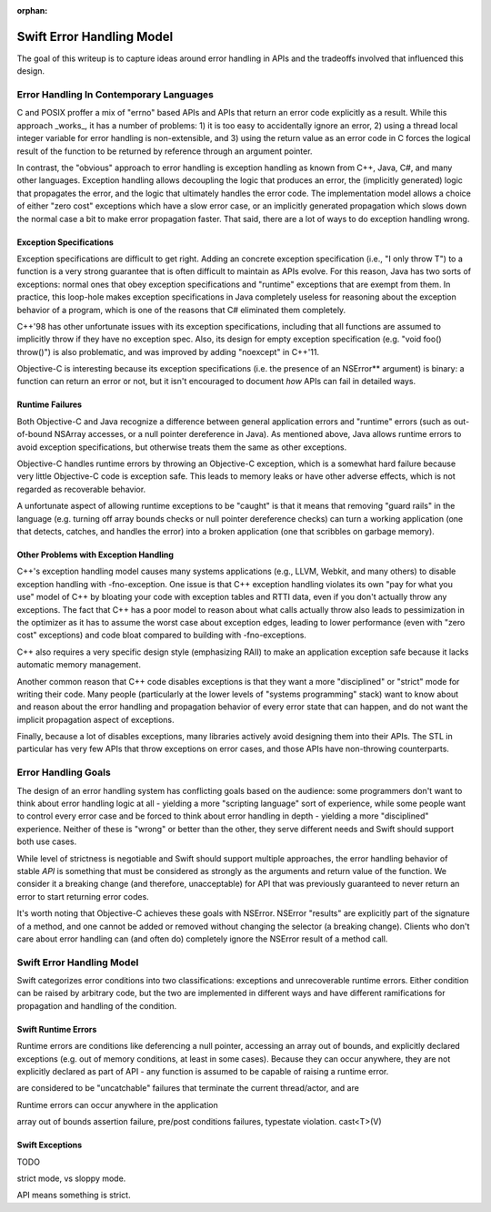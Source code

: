 :orphan:

.. @raise litre.TestsAreMissing
.. ErrorHandlingModel:

Swift Error Handling Model
==========================

The goal of this writeup is to capture ideas around error handling in APIs and
the tradeoffs involved that influenced this design.

Error Handling In Contemporary Languages
----------------------------------------

C and POSIX proffer a mix of "errno" based APIs and APIs that return an error
code explicitly as a result.  While this approach _works_, it has a number of
problems: 1) it is too easy to accidentally ignore an error, 2) using a thread
local integer variable for error handling is non-extensible, and 3) using the
return value as an error code in C forces the logical result of the function to
be returned by reference through an argument pointer.

In contrast, the "obvious" approach to error handling is exception handling as
known from C++, Java, C#, and many other languages.  Exception handling allows
decoupling the logic that produces an error, the (implicitly generated)
logic that propagates the error, and the logic that ultimately handles the error
code.  The implementation model allows a choice of either "zero cost" exceptions
which have a slow error case, or an implicitly generated propagation which slows
down the normal case a bit to make error propagation faster.  That said, there
are a lot of ways to do exception handling wrong.

Exception Specifications
````````````````````````

Exception specifications are difficult to get right.  Adding an concrete
exception specification (i.e., "I only throw T") to a function is a very strong
guarantee that is often difficult to maintain as APIs evolve.  For this reason,
Java has two sorts of exceptions: normal ones that obey exception specifications
and "runtime" exceptions that are exempt from them.  In practice, this loop-hole
makes exception specifications in Java completely useless for reasoning about
the exception behavior of a program, which is one of the reasons that C#
eliminated them completely.

C++'98 has other unfortunate issues with its exception specifications, including
that all functions are assumed to implicitly throw if they have no exception
spec.  Also, its design for empty exception specification (e.g.
"void foo() throw()") is also problematic, and was improved by adding "noexcept"
in C++'11.  

Objective-C is interesting because its exception specifications (i.e. the
presence of an NSError** argument) is binary: a function can return an
error or not, but it isn't encouraged to document *how* APIs can fail in
detailed ways.

Runtime Failures
````````````````

Both Objective-C and Java recognize a difference between general application
errors and "runtime" errors (such as out-of-bound NSArray accesses, or a null
pointer dereference in Java).  As mentioned above, Java allows runtime errors
to avoid exception specifications, but otherwise treats them the same as other
exceptions.

Objective-C handles runtime errors by throwing an Objective-C exception, which
is a somewhat hard failure because very little Objective-C code is exception
safe.  This leads to memory leaks or have other adverse effects, which is not
regarded as recoverable behavior.

A unfortunate aspect of allowing runtime exceptions to be "caught" is that it
means that removing "guard rails" in the language (e.g. turning off array bounds
checks or null pointer dereference checks) can turn a working application (one
that detects, catches, and handles the error) into a broken application (one
that scribbles on garbage memory).


Other Problems with Exception Handling
``````````````````````````````````````

C++'s exception handling model causes many systems applications (e.g., LLVM,
Webkit, and many others) to disable exception handling with -fno-exception.  One
issue is that C++ exception handling violates its own "pay for what you use"
model of C++ by bloating your code with exception tables and RTTI data,
even if you don't actually throw any exceptions.  The fact that C++ has a poor
model to reason about what calls actually throw also leads to pessimization in
the optimizer as it has to assume the worst case about exception edges, leading
to lower performance (even with "zero cost" exceptions) and code bloat compared
to building with -fno-exceptions.

C++ also requires a very specific design style (emphasizing RAII) to make an
application exception safe because it lacks automatic memory management.

Another common reason that C++ code disables exceptions is that they want a more
"disciplined" or "strict" mode for writing their code.  Many people
(particularly at the lower levels of "systems programming" stack) want to know
about and reason about the error handling and propagation behavior of every
error state that can happen, and do not want the implicit propagation aspect of
exceptions.

Finally, because a lot of disables exceptions, many libraries actively avoid
designing them into their APIs.   The STL in particular has very few APIs that
throw exceptions on error cases, and those APIs have non-throwing counterparts.

Error Handling Goals
--------------------

The design of an error handling system has conflicting goals based on the
audience: some programmers don't want to think about error handling logic at
all - yielding a more "scripting language" sort of experience, while some people
want to control every error case and be forced to think about error handling in
depth - yielding a more "disciplined" experience.  Neither of these is "wrong"
or better than the other, they serve different needs and Swift should support
both use cases.

While level of strictness is negotiable and Swift should support multiple
approaches, the error handling behavior of stable *API* is something that must
be considered as strongly as the arguments and return value of the function.  We
consider it a breaking change (and therefore, unacceptable) for API that was
previously guaranteed to never return an error to start returning error codes.

It's worth noting that Objective-C achieves these goals
with NSError.  NSError "results" are explicitly part of the signature of a
method, and one cannot be added or removed without changing the selector (a
breaking change).  Clients who don't care about error handling can (and often
do) completely ignore the NSError result of a method call.
 

Swift Error Handling Model
--------------------------

Swift categorizes error conditions into two classifications: exceptions and
unrecoverable runtime errors.  Either condition can be raised by arbitrary code,
but the two are implemented in different ways and have different ramifications
for propagation and handling of the condition.

Swift Runtime Errors
````````````````````

Runtime errors are conditions like deferencing a null pointer, accessing an
array out of bounds, and explicitly declared exceptions (e.g. out of memory
conditions, at least in some cases).  Because they can occur anywhere, they are
not explicitly declared as part of API - any function is assumed to be capable
of raising a runtime error.

are considered to be "uncatchable" failures that terminate the
current thread/actor, and are


Runtime errors can occur anywhere in the application

array out of bounds
assertion failure, pre/post conditions failures, typestate violation.
cast<T>(V)








Swift Exceptions
````````````````


TODO


strict mode, vs sloppy mode.

API means something is strict.


